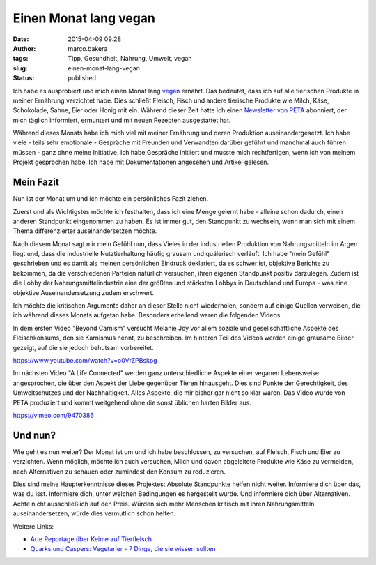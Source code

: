 Einen Monat lang vegan
######################
:date: 2015-04-09 09:28
:author: marco.bakera
:tags: Tipp, Gesundheit, Nahrung, Umwelt, vegan
:slug: einen-monat-lang-vegan
:status: published

Ich habe es ausprobiert und mich einen Monat lang
`vegan <https://de.wikipedia.org/wiki/Veganismus>`__ ernährt. Das
bedeutet, dass ich auf alle tierischen Produkte in meiner Ernährung
verzichtet habe. Dies schließt Fleisch, Fisch und andere tierische
Produkte wie Milch, Käse, Schokolade, Sahne, Eier oder Honig mit ein.
Während dieser Zeit hatte ich einen `Newsletter von
PETA <http://www.veganstart.de/>`__ abonniert, der mich täglich
informiert, ermuntert und mit neuen Rezepten ausgestattet hat.

Während dieses Monats habe ich mich viel mit meiner Ernährung und deren
Produktion auseinandergesetzt. Ich habe viele - teils sehr emotionale -
Gespräche mit Freunden und Verwandten darüber geführt und manchmal auch
führen müssen - ganz ohne meine Initiative. Ich habe Gespräche initiiert
und musste mich rechtfertigen, wenn ich von meinem Projekt gesprochen
habe. Ich habe mit Dokumentationen angesehen und Artikel gelesen.

Mein Fazit
----------

Nun ist der Monat um und ich möchte ein persönliches Fazit ziehen.

Zuerst und als Wichtigstes möchte ich festhalten, dass ich eine Menge
gelernt habe - alleine schon dadurch, einen anderen Standpunkt
eingenommen zu haben. Es ist immer gut, den Standpunkt zu wechseln, wenn
man sich mit einem Thema differenzierter auseinandersetzen möchte.

Nach diesem Monat sagt mir mein Gefühl nun, dass Vieles in der
industriellen Produktion von Nahrungsmitteln im Argen liegt und, dass
die industrielle Nutztierhaltung häufig grausam und quälerisch verläuft.
Ich habe "mein Gefühl" geschrieben und es damit als meinen persönlichen
Eindruck deklariert, da es schwer ist, objektive Berichte zu bekommen,
da die verschiedenen Parteien natürlich versuchen, ihren eigenen
Standpunkt positiv darzulegen. Zudem ist die Lobby der
Nahrungsmittelindustrie eine der größten und stärksten Lobbys in
Deutschland und Europa - was eine objektive Auseinandersetzung zudem
erschwert.

Ich möchte die kritischen Argumente daher an dieser Stelle nicht
wiederholen, sondern auf einige Quellen verweisen, die ich während
dieses Monats aufgetan habe. Besonders erhellend waren die folgenden
Videos.

In dem ersten Video "Beyond Carnism" versucht Melanie Joy vor allem
soziale und gesellschaftliche Aspekte des Fleischkonsums, den sie
Karnismus nennt, zu beschreiben. Im hinteren Teil des Videos werden
einige grausame Bilder gezeigt, auf die sie jedoch behutsam vorbereitet.

https://www.youtube.com/watch?v=o0VrZPBskpg

Im nächsten Video "A Life Connected" werden ganz unterschiedliche
Aspekte einer veganen Lebensweise angesprochen, die über den Aspekt der
Liebe gegenüber Tieren hinausgeht. Dies sind Punkte der Gerechtigkeit,
des Umweltschutzes und der Nachhaltigkeit. Alles Aspekte, die mir bisher
gar nicht so klar waren. Das Video wurde von PETA produziert und kommt
weitgehend ohne die sonst üblichen harten Bilder aus.

https://vimeo.com/9470386

Und nun?
--------

Wie geht es nun weiter? Der Monat ist um und ich habe beschlossen, zu
versuchen, auf Fleisch, Fisch und Eier zu verzichten. Wenn möglich,
möchte ich auch versuchen, Milch und davon abgeleitete Produkte wie Käse
zu vermeiden, nach Alternativen zu schauen oder zumindest den Konsum zu
reduzieren.

Dies sind meine Haupterkenntnisse dieses Projektes: Absolute Standpunkte
helfen nicht weiter. Informiere dich über das, was du isst. Informiere
dich, unter welchen Bedingungen es hergestellt wurde. Und informiere
dich über Alternativen. Achte nicht ausschließlich auf den Preis. Würden
sich mehr Menschen kritisch mit ihren Nahrungsmitteln auseinandersetzen,
würde dies vermutlich schon helfen.

Weitere Links:

-  `Arte Reportage über Keime auf
   Tierfleisch <http://www.arte.tv/guide/de/047519-000/killer-keime>`__
-  `Quarks und Caspers: Vegetarier - 7 Dinge, die sie wissen
   sollten <http://www1.wdr.de/mediathek/video/sendungen/quarks_und_co/videoquarkscaspersvegetarierdingediesiewissensollten104.html>`__

